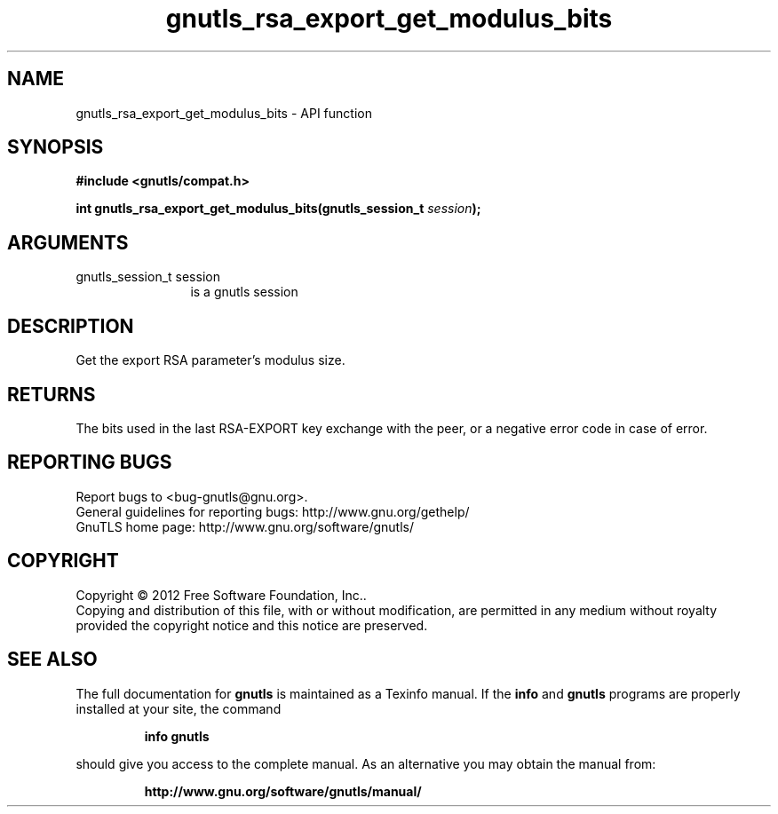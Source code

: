 .\" DO NOT MODIFY THIS FILE!  It was generated by gdoc.
.TH "gnutls_rsa_export_get_modulus_bits" 3 "3.0.24" "gnutls" "gnutls"
.SH NAME
gnutls_rsa_export_get_modulus_bits \- API function
.SH SYNOPSIS
.B #include <gnutls/compat.h>
.sp
.BI "int gnutls_rsa_export_get_modulus_bits(gnutls_session_t " session ");"
.SH ARGUMENTS
.IP "gnutls_session_t session" 12
is a gnutls session
.SH "DESCRIPTION"
Get the export RSA parameter's modulus size.
.SH "RETURNS"
The bits used in the last RSA\-EXPORT key exchange with the
peer, or a negative error code in case of error.
.SH "REPORTING BUGS"
Report bugs to <bug-gnutls@gnu.org>.
.br
General guidelines for reporting bugs: http://www.gnu.org/gethelp/
.br
GnuTLS home page: http://www.gnu.org/software/gnutls/

.SH COPYRIGHT
Copyright \(co 2012 Free Software Foundation, Inc..
.br
Copying and distribution of this file, with or without modification,
are permitted in any medium without royalty provided the copyright
notice and this notice are preserved.
.SH "SEE ALSO"
The full documentation for
.B gnutls
is maintained as a Texinfo manual.  If the
.B info
and
.B gnutls
programs are properly installed at your site, the command
.IP
.B info gnutls
.PP
should give you access to the complete manual.
As an alternative you may obtain the manual from:
.IP
.B http://www.gnu.org/software/gnutls/manual/
.PP
